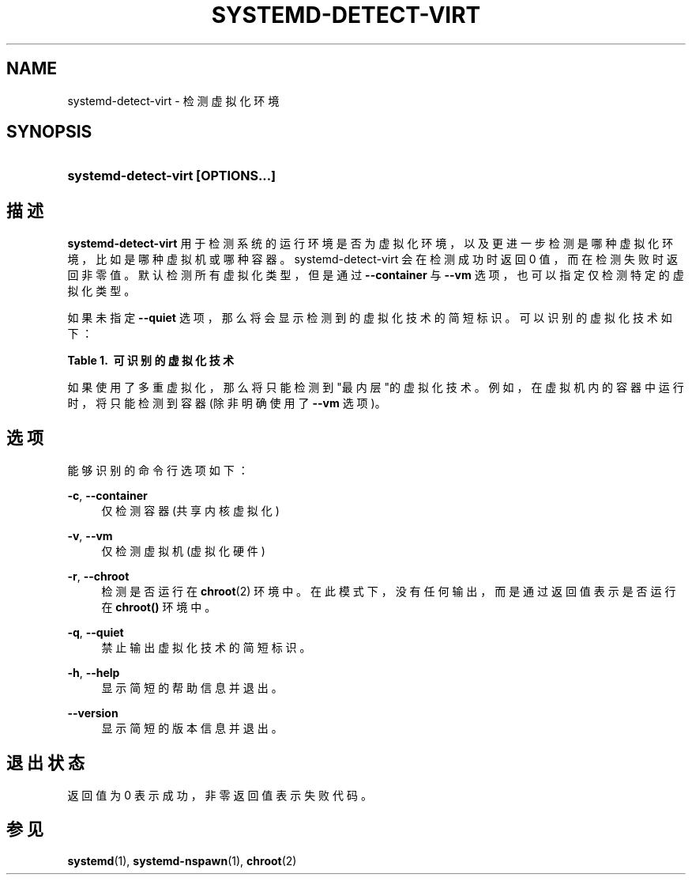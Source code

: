 '\" t
.TH "SYSTEMD\-DETECT\-VIRT" "1" "" "systemd 231" "systemd-detect-virt"
.\" -----------------------------------------------------------------
.\" * Define some portability stuff
.\" -----------------------------------------------------------------
.\" ~~~~~~~~~~~~~~~~~~~~~~~~~~~~~~~~~~~~~~~~~~~~~~~~~~~~~~~~~~~~~~~~~
.\" http://bugs.debian.org/507673
.\" http://lists.gnu.org/archive/html/groff/2009-02/msg00013.html
.\" ~~~~~~~~~~~~~~~~~~~~~~~~~~~~~~~~~~~~~~~~~~~~~~~~~~~~~~~~~~~~~~~~~
.ie \n(.g .ds Aq \(aq
.el       .ds Aq '
.\" -----------------------------------------------------------------
.\" * set default formatting
.\" -----------------------------------------------------------------
.\" disable hyphenation
.nh
.\" disable justification (adjust text to left margin only)
.ad l
.\" -----------------------------------------------------------------
.\" * MAIN CONTENT STARTS HERE *
.\" -----------------------------------------------------------------
.SH "NAME"
systemd-detect-virt \- 检测虚拟化环境
.SH "SYNOPSIS"
.HP \w'\fBsystemd\-detect\-virt\ \fR\fB[OPTIONS...]\fR\ 'u
\fBsystemd\-detect\-virt \fR\fB[OPTIONS...]\fR
.SH "描述"
.PP
\fBsystemd\-detect\-virt\fR
用于检测 系统的运行环境是否为虚拟化环境， 以及更进一步检测是哪种虚拟化环境， 比如是哪种虚拟机或哪种容器。systemd\-detect\-virt
会在检测成功时返回 0 值， 而在检测失败时返回非零值。 默认检测所有虚拟化类型，但是通过
\fB\-\-container\fR
与
\fB\-\-vm\fR
选项， 也可以指定仅检测特定的虚拟化类型。
.PP
如果未指定
\fB\-\-quiet\fR
选项， 那么将会显示检测到的虚拟化技术的简短标识。 可以识别的虚拟化技术如下：
.sp
.it 1 an-trap
.nr an-no-space-flag 1
.nr an-break-flag 1
.br
.B Table\ \&1.\ \& 可识别的虚拟化技术
.TS
allbox tab(:);
lB lB lB.
T{
Type
T}:T{
ID
T}:T{
Product
T}
.T&
lt l l
^ l l
^ l l
^ l l
^ l l
^ l l
^ l l
^ l l
^ l l
^ l l
lt l l
^ l l
^ l l
^ l l
^ l l
^ l l.
T{
虚拟机
T}:T{
\fIqemu\fR
T}:T{
QEMU 软件虚拟机
T}
:T{
\fIkvm\fR
T}:T{
Linux 内核虚拟机
T}
:T{
\fIzvm\fR
T}:T{
s390 z/VM
T}
:T{
\fIvmware\fR
T}:T{
VMware 虚拟机
T}
:T{
\fImicrosoft\fR
T}:T{
Hyper\-V 虚拟机
T}
:T{
\fIoracle\fR
T}:T{
Oracle VirtualBox 虚拟机
T}
:T{
\fIxen\fR
T}:T{
Xen 虚拟机(仅 domU, 非 dom0)
T}
:T{
\fIbochs\fR
T}:T{
Bochs 模拟器
T}
:T{
\fIuml\fR
T}:T{
User\-mode Linux
T}
:T{
\fIparallels\fR
T}:T{
Parallels Desktop, Parallels Server
T}
T{
容器
T}:T{
\fIopenvz\fR
T}:T{
OpenVZ/Virtuozzo
T}
:T{
\fIlxc\fR
T}:T{
LXC 容器
T}
:T{
\fIlxc\-libvirt\fR
T}:T{
通过 libvirt 实现的容器
T}
:T{
\fIsystemd\-nspawn\fR
T}:T{
systemd 最简容器(详见 \fBsystemd-nspawn\fR(1))
T}
:T{
\fIdocker\fR
T}:T{
Docker 容器
T}
:T{
\fIrkt\fR
T}:T{
rkt 应用容器
T}
.TE
.sp 1
.PP
如果使用了多重虚拟化， 那么将只能检测到"最内层"的虚拟化技术。 例如，在虚拟机内的容器中运行时， 将只能检测到容器(除非明确使用了
\fB\-\-vm\fR
选项)。
.SH "选项"
.PP
能够识别的命令行选项如下：
.PP
\fB\-c\fR, \fB\-\-container\fR
.RS 4
仅检测容器(共享内核虚拟化)
.RE
.PP
\fB\-v\fR, \fB\-\-vm\fR
.RS 4
仅检测虚拟机(虚拟化硬件)
.RE
.PP
\fB\-r\fR, \fB\-\-chroot\fR
.RS 4
检测是否运行在
\fBchroot\fR(2)
环境中。在此模式下，没有任何输出， 而是通过返回值表示是否运行在
\fBchroot()\fR
环境中。
.RE
.PP
\fB\-q\fR, \fB\-\-quiet\fR
.RS 4
禁止输出虚拟化技术的简短标识。
.RE
.PP
\fB\-h\fR, \fB\-\-help\fR
.RS 4
显示简短的帮助信息并退出。
.RE
.PP
\fB\-\-version\fR
.RS 4
显示简短的版本信息并退出。
.RE
.SH "退出状态"
.PP
返回值为 0 表示成功， 非零返回值表示失败代码。
.SH "参见"
.PP
\fBsystemd\fR(1),
\fBsystemd-nspawn\fR(1),
\fBchroot\fR(2)
.\" manpages-zh translator: 金步国
.\" manpages-zh comment: 金步国作品集：http://www.jinbuguo.com
